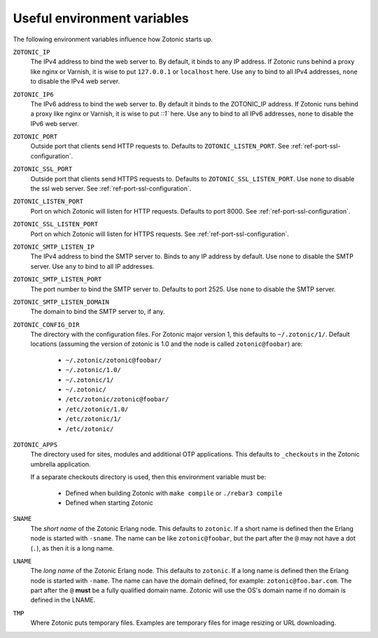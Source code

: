 .. _guide-deployment-env:

Useful environment variables
============================

The following environment variables influence how Zotonic starts up.

``ZOTONIC_IP``
  The IPv4 address to bind the web server to. By default, it binds to
  any IP address. If Zotonic runs behind a proxy like nginx or
  Varnish, it is wise to put ``127.0.0.1`` or ``localhost`` here.
  Use ``any`` to bind to all IPv4 addresses, ``none`` to disable the IPv4
  web server.

``ZOTONIC_IP6``
  The IPv6 address to bind the web server to. By default it binds to
  the ZOTONIC_IP address. If Zotonic runs behind a proxy like nginx or
  Varnish, it is wise to put `::1`` here.
  Use ``any`` to bind to all IPv6 addresses, ``none`` to disable the IPv6
  web server.

``ZOTONIC_PORT``
  Outside port that clients send HTTP requests to. Defaults to
  ``ZOTONIC_LISTEN_PORT``. See :ref:`ref-port-ssl-configuration`.

``ZOTONIC_SSL_PORT``
  Outside port that clients send HTTPS requests to. Defaults to
  ``ZOTONIC_SSL_LISTEN_PORT``.
  Use ``none`` to disable the ssl web server.
  See :ref:`ref-port-ssl-configuration`.

``ZOTONIC_LISTEN_PORT``
  Port on which Zotonic will listen for HTTP requests. Defaults to port 8000.
  See :ref:`ref-port-ssl-configuration`.

``ZOTONIC_SSL_LISTEN_PORT``
  Port on which Zotonic will listen for HTTPS requests.
  See :ref:`ref-port-ssl-configuration`.

``ZOTONIC_SMTP_LISTEN_IP``
  The IPv4 address to bind the SMTP server to. Binds to any IP address
  by default. Use ``none`` to disable the SMTP server.
  Use ``any`` to bind to all IP addresses.

``ZOTONIC_SMTP_LISTEN_PORT``
  The port number to bind the SMTP server to. Defaults to port 2525.
  Use ``none`` to disable the SMTP server.

``ZOTONIC_SMTP_LISTEN_DOMAIN``
  The domain to bind the SMTP server to, if any.

``ZOTONIC_CONFIG_DIR``
  The directory with the configuration files. For Zotonic major version 1, this defaults to ``~/.zotonic/1/``.
  Default locations (assuming the version of zotonic is 1.0 and the node is called ``zotonic@foobar``) are:

   * ``~/.zotonic/zotonic@foobar/``
   * ``~/.zotonic/1.0/``
   * ``~/.zotonic/1/``
   * ``~/.zotonic/``
   * ``/etc/zotonic/zotonic@foobar/``
   * ``/etc/zotonic/1.0/``
   * ``/etc/zotonic/1/``
   * ``/etc/zotonic/``

``ZOTONIC_APPS``
  The directory used for sites, modules and additional OTP applications. This defaults to ``_checkouts``
  in the Zotonic umbrella application.

  If a separate checkouts directory is used, then this environment variable must be:

   * Defined when building Zotonic with ``make compile`` or ``./rebar3 compile``
   * Defined when starting Zotonic

``SNAME``
  The *short name* of the Zotonic Erlang node. This defaults to ``zotonic``. If a
  short name is defined then the Erlang node is started with ``-sname``. The name can
  be like ``zotonic@foobar``, but the part after the ``@`` may not have a
  dot (``.``), as then it is a long name.

``LNAME``
  The *long name* of the Zotonic Erlang node. This defaults to ``zotonic``. If a
  long name is defined then the Erlang node is started with ``-name``. The name can
  have the domain defined, for example: ``zotonic@foo.bar.com``. The part after the
  ``@`` **must** be a fully qualified domain name. Zotonic will use the OS's domain name
  if no domain is defined in the LNAME.

``TMP``
  Where Zotonic puts temporary files. Examples are temporary files for image
  resizing or URL downloading.
